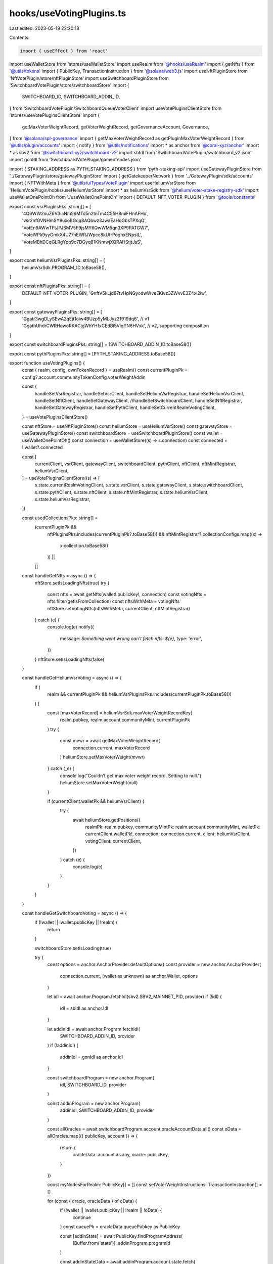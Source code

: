 hooks/useVotingPlugins.ts
=========================

Last edited: 2023-05-19 22:20:18

Contents:

.. code-block:: ts

    import { useEffect } from 'react'
import useWalletStore from 'stores/useWalletStore'
import useRealm from '@hooks/useRealm'
import { getNfts } from '@utils/tokens'
import { PublicKey, TransactionInstruction } from '@solana/web3.js'
import useNftPluginStore from 'NftVotePlugin/store/nftPluginStore'
import useSwitchboardPluginStore from 'SwitchboardVotePlugin/store/switchboardStore'
import {
  SWITCHBOARD_ID,
  SWITCHBOARD_ADDIN_ID,
} from 'SwitchboardVotePlugin/SwitchboardQueueVoterClient'
import useVotePluginsClientStore from 'stores/useVotePluginsClientStore'
import {
  getMaxVoterWeightRecord,
  getVoterWeightRecord,
  getGovernanceAccount,
  Governance,
} from '@solana/spl-governance'
import { getMaxVoterWeightRecord as getPluginMaxVoterWeightRecord } from '@utils/plugin/accounts'
import { notify } from '@utils/notifications'
import * as anchor from '@coral-xyz/anchor'
import * as sbv2 from '@switchboard-xyz/switchboard-v2'
import sbIdl from 'SwitchboardVotePlugin/switchboard_v2.json'
import gonIdl from 'SwitchboardVotePlugin/gameofnodes.json'

import { STAKING_ADDRESS as PYTH_STAKING_ADDRESS } from 'pyth-staking-api'
import useGatewayPluginStore from '../GatewayPlugin/store/gatewayPluginStore'
import { getGatekeeperNetwork } from '../GatewayPlugin/sdk/accounts'
import { NFTWithMeta } from '@utils/uiTypes/VotePlugin'
import useHeliumVsrStore from 'HeliumVotePlugin/hooks/useHeliumVsrStore'
import * as heliumVsrSdk from '@helium/voter-stake-registry-sdk'
import useWalletOnePointOh from './useWalletOnePointOh'
import { DEFAULT_NFT_VOTER_PLUGIN } from '@tools/constants'

export const vsrPluginsPks: string[] = [
  '4Q6WW2ouZ6V3iaNm56MTd5n2tnTm4C5fiH8miFHnAFHo',
  'vsr2nfGVNHmSY8uxoBGqq8AQbwz3JwaEaHqGbsTPXqQ',
  'VotEn9AWwTFtJPJSMV5F9jsMY6QwWM5qn3XP9PATGW7',
  'VoteWPk9yyGmkX4U77nEWRJWpcc8kUfrPoghxENpstL',
  'VoteMBhDCqGLRgYpp9o7DGyq81KNmwjXQRAHStjtJsS',
]

export const heliumVsrPluginsPks: string[] = [
  heliumVsrSdk.PROGRAM_ID.toBase58(),
]

export const nftPluginsPks: string[] = [
  DEFAULT_NFT_VOTER_PLUGIN,
  'GnftV5kLjd67tvHpNGyodwWveEKivz3ZWvvE3Z4xi2iw',
]

export const gatewayPluginsPks: string[] = [
  'Ggatr3wgDLySEwA2qEjt1oiw4BUzp5yMLJyz21919dq6', // v1
  'GgathUhdrCWRHowoRKACjgWhYHfxCEdBi5ViqYN6HVxk', // v2, supporting composition
]

export const switchboardPluginsPks: string[] = [SWITCHBOARD_ADDIN_ID.toBase58()]

export const pythPluginsPks: string[] = [PYTH_STAKING_ADDRESS.toBase58()]

export function useVotingPlugins() {
  const { realm, config, ownTokenRecord } = useRealm()
  const currentPluginPk = config?.account.communityTokenConfig.voterWeightAddin

  const {
    handleSetVsrRegistrar,
    handleSetVsrClient,
    handleSetHeliumVsrRegistrar,
    handleSetHeliumVsrClient,
    handleSetNftClient,
    handleSetGatewayClient,
    //handleSetSwitchboardClient,
    handleSetNftRegistrar,
    handleSetGatewayRegistrar,
    handleSetPythClient,
    handleSetCurrentRealmVotingClient,
  } = useVotePluginsClientStore()

  const nftStore = useNftPluginStore()
  const heliumStore = useHeliumVsrStore()
  const gatewayStore = useGatewayPluginStore()
  const switchboardStore = useSwitchboardPluginStore()
  const wallet = useWalletOnePointOh()
  const connection = useWalletStore((s) => s.connection)
  const connected = !!wallet?.connected

  const [
    currentClient,
    vsrClient,
    gatewayClient,
    switchboardClient,
    pythClient,
    nftClient,
    nftMintRegistrar,
    heliumVsrClient,
  ] = useVotePluginsClientStore((s) => [
    s.state.currentRealmVotingClient,
    s.state.vsrClient,
    s.state.gatewayClient,
    s.state.switchboardClient,
    s.state.pythClient,
    s.state.nftClient,
    s.state.nftMintRegistrar,
    s.state.heliumVsrClient,
    s.state.heliumVsrRegistrar,
  ])

  const usedCollectionsPks: string[] =
    (currentPluginPk &&
      nftPluginsPks.includes(currentPluginPk?.toBase58()) &&
      nftMintRegistrar?.collectionConfigs.map((x) =>
        x.collection.toBase58()
      )) ||
    []

  const handleGetNfts = async () => {
    nftStore.setIsLoadingNfts(true)
    try {
      const nfts = await getNfts(wallet!.publicKey!, connection)
      const votingNfts = nfts.filter(getIsFromCollection)
      const nftsWithMeta = votingNfts
      nftStore.setVotingNfts(nftsWithMeta, currentClient, nftMintRegistrar)
    } catch (e) {
      console.log(e)
      notify({
        message: `Something went wrong can't fetch nfts: ${e}`,
        type: 'error',
      })
    }
    nftStore.setIsLoadingNfts(false)
  }

  const handleGetHeliumVsrVoting = async () => {
    if (
      realm &&
      currentPluginPk &&
      heliumVsrPluginsPks.includes(currentPluginPk.toBase58())
    ) {
      const [maxVoterRecord] = heliumVsrSdk.maxVoterWeightRecordKey(
        realm.pubkey,
        realm.account.communityMint,
        currentPluginPk
      )
      try {
        const mvwr = await getMaxVoterWeightRecord(
          connection.current,
          maxVoterRecord
        )
        heliumStore.setMaxVoterWeight(mvwr)
      } catch (_e) {
        console.log("Couldn't get max voter weight record. Setting to null.")
        heliumStore.setMaxVoterWeight(null)
      }

      if (currentClient.walletPk && heliumVsrClient) {
        try {
          await heliumStore.getPositions({
            realmPk: realm.pubkey,
            communityMintPk: realm.account.communityMint,
            walletPk: currentClient.walletPk!,
            connection: connection.current,
            client: heliumVsrClient,
            votingClient: currentClient,
          })
        } catch (e) {
          console.log(e)
        }
      }
    }
  }

  const handleGetSwitchboardVoting = async () => {
    if (!wallet || !wallet.publicKey || !realm) {
      return
    }

    switchboardStore.setIsLoading(true)

    try {
      const options = anchor.AnchorProvider.defaultOptions()
      const provider = new anchor.AnchorProvider(
        connection.current,
        (wallet as unknown) as anchor.Wallet,
        options
      )

      let idl = await anchor.Program.fetchIdl(sbv2.SBV2_MAINNET_PID, provider)
      if (!idl) {
        idl = sbIdl as anchor.Idl
      }

      let addinIdl = await anchor.Program.fetchIdl(
        SWITCHBOARD_ADDIN_ID,
        provider
      )
      if (!addinIdl) {
        addinIdl = gonIdl as anchor.Idl
      }

      const switchboardProgram = new anchor.Program(
        idl,
        SWITCHBOARD_ID,
        provider
      )

      const addinProgram = new anchor.Program(
        addinIdl,
        SWITCHBOARD_ADDIN_ID,
        provider
      )

      const allOracles = await switchboardProgram.account.oracleAccountData.all()
      const oData = allOracles.map(({ publicKey, account }) => {
        return {
          oracleData: account as any,
          oracle: publicKey,
        }
      })

      const myNodesForRealm: PublicKey[] = []
      const setVoterWeightInstructions: TransactionInstruction[] = []

      for (const { oracle, oracleData } of oData) {
        if (!wallet || !wallet.publicKey || !realm || !oData) {
          continue
        }
        const queuePk = oracleData.queuePubkey as PublicKey

        const [addinState] = await PublicKey.findProgramAddress(
          [Buffer.from('state')],
          addinProgram.programId
        )

        const addinStateData = await addinProgram.account.state.fetch(
          addinState
        )
        const queue = await switchboardProgram.account.oracleQueueAccountData.fetch(
          queuePk
        )
        const queueAuthority = queue.authority as PublicKey
        const grantAuthority = addinStateData.grantAuthority as PublicKey
        try {
          const g = await getGovernanceAccount(
            provider.connection,
            grantAuthority,
            Governance
          )
          if (
            g.account.realm.equals(realm.pubkey) &&
            oracleData.oracleAuthority.equals(wallet.publicKey)
          ) {
            myNodesForRealm.push(oracle)
            const [p] = sbv2.PermissionAccount.fromSeed(
              switchboardProgram,
              queueAuthority,
              queuePk,
              oracle
            )

            const ix = await p.setVoterWeightTx({
              govProgram: realm.owner,
              pubkeySigner: wallet.publicKey,
              addinProgram: addinProgram,
              realm: realm.pubkey,
            })

            setVoterWeightInstructions.push(ix.instructions[0])
          }
        } catch (e) {
          console.log(e)
        }
      }

      switchboardStore.setOracleKeys(myNodesForRealm, currentClient)
      switchboardStore.setInstructions(
        setVoterWeightInstructions,
        currentClient
      )

      try {
        const [
          voterWeightRecord,
        ] = anchor.utils.publicKey.findProgramAddressSync(
          [Buffer.from('VoterWeightRecord'), myNodesForRealm[0].toBytes()],
          SWITCHBOARD_ADDIN_ID
        )

        try {
          const vwr = await getVoterWeightRecord(
            connection.current,
            voterWeightRecord
          )
          if (vwr && vwr.account.realm.equals(realm.pubkey)) {
            // get voting power
            switchboardStore.setVotingPower(vwr.account.voterWeight)
          } else {
            // 'no sb governance'
            switchboardStore.setVotingPower(new anchor.BN(0))
          }
        } catch (e) {
          console.log("Couldn't get voter weight record. Setting to zero.")
          switchboardStore.setVotingPower(new anchor.BN(0))
        }
      } catch (e) {
        console.log("Couldn't get VWR")
        console.log(e)
      }
    } catch (e) {
      console.log(e)
    }
    switchboardStore.setIsLoading(false)
  }

  const handleRegisterGatekeeperNetwork = async () => {
    if (realm && gatewayClient) {
      gatewayStore.setIsLoadingGatewayToken(true)

      try {
        const gatekeeperNetwork = await getGatekeeperNetwork(
          gatewayClient,
          realm
        )

        gatewayStore.setGatekeeperNetwork(gatekeeperNetwork)
      } catch (e) {
        console.log(e)
        notify({
          message: 'Error fetching gateway token',
          type: 'error',
        })
      }
      gatewayStore.setIsLoadingGatewayToken(false)
    }
  }

  const handleMaxVoterWeight = async () => {
    const { maxVoterWeightRecord } = await getPluginMaxVoterWeightRecord(
      realm!.pubkey,
      realm!.account.communityMint,
      nftClient!.program.programId
    )
    try {
      const existingMaxVoterRecord = await getMaxVoterWeightRecord(
        connection.current,
        maxVoterWeightRecord
      )
      nftStore.setMaxVoterWeight(existingMaxVoterRecord)
    } catch (e) {
      console.log(e)
      nftStore.setMaxVoterWeight(null)
    }
  }

  const getIsFromCollection = (nft: NFTWithMeta) => {
    return (
      nft.collection &&
      nft.collection.mintAddress &&
      (nft.collection.verified ||
        typeof nft.collection.verified === 'undefined') &&
      usedCollectionsPks.includes(nft.collection.mintAddress) &&
      nft.collection.creators?.filter((x) => x.verified).length > 0
    )
  }

  useEffect(() => {
    if (wallet && connection) {
      if (currentPluginPk) {
        if (vsrPluginsPks.includes(currentPluginPk.toBase58())) {
          handleSetVsrClient(wallet, connection, currentPluginPk)
        }
        if (heliumVsrPluginsPks.includes(currentPluginPk.toBase58())) {
          handleSetHeliumVsrClient(wallet, connection, currentPluginPk)
        }
      }
      handleSetNftClient(wallet, connection)
      //handleSetSwitchboardClient(wallet, connection)
      handleSetGatewayClient(wallet, connection)
      handleSetPythClient(wallet, connection)
    }
  }, [
    connection,
    wallet,
    currentPluginPk,
    handleSetNftClient,
    handleSetGatewayClient,
    handleSetPythClient,
    handleSetVsrClient,
    handleSetHeliumVsrClient,
  ])

  useEffect(() => {
    const handleVsrPlugin = () => {
      if (
        vsrClient &&
        currentPluginPk &&
        vsrPluginsPks.includes(currentPluginPk.toBase58())
      ) {
        handleSetVsrRegistrar(vsrClient, realm)
        if (connected) {
          handleSetCurrentRealmVotingClient({
            client: vsrClient,
            realm,
            walletPk:
              ownTokenRecord?.account?.governingTokenOwner || wallet?.publicKey,
          })
        }
      }
    }

    const handleHeliumVsrPlugin = () => {
      if (
        heliumVsrClient &&
        currentPluginPk &&
        heliumVsrPluginsPks.includes(currentPluginPk.toBase58())
      ) {
        handleSetHeliumVsrRegistrar(heliumVsrClient, realm)
        if (connected) {
          handleSetCurrentRealmVotingClient({
            client: heliumVsrClient,
            realm,
            walletPk:
              ownTokenRecord?.account?.governingTokenOwner || wallet?.publicKey,
          })
        }
      }
    }

    const handleNftplugin = () => {
      if (
        nftClient &&
        currentPluginPk &&
        nftPluginsPks.includes(currentPluginPk.toBase58())
      ) {
        handleSetNftRegistrar(nftClient!, realm)
        if (connected) {
          handleSetCurrentRealmVotingClient({
            client: nftClient,
            realm,
            walletPk:
              ownTokenRecord?.account?.governingTokenOwner || wallet?.publicKey,
          })
        }
      }
    }

    // If the current realm uses Civic Pass
    // register the gatekeeper network (the "type" of Civic)
    // in the Civic GatewayProvider.
    // This updates the UI to show if the user has a gateway token
    const handleGatewayPlugin = () => {
      if (
        gatewayClient &&
        currentPluginPk &&
        gatewayPluginsPks.includes(currentPluginPk.toBase58())
      ) {
        handleSetGatewayRegistrar(gatewayClient!, realm)
        if (connected) {
          handleSetCurrentRealmVotingClient({
            client: gatewayClient,
            realm,
            walletPk: wallet?.publicKey,
          })
        }

        handleRegisterGatekeeperNetwork()
      }
    }

    const handlePythPlugin = () => {
      if (
        pythClient &&
        currentPluginPk &&
        pythPluginsPks.includes(currentPluginPk.toBase58())
      ) {
        if (connected) {
          handleSetCurrentRealmVotingClient({
            client: pythClient,
            realm,
            walletPk:
              ownTokenRecord?.account?.governingTokenOwner || wallet?.publicKey,
          })
        }
      }
    }

    // eslint-disable-next-line @typescript-eslint/no-unused-vars
    const handleSwitchboardPlugin = () => {
      if (
        switchboardClient &&
        currentPluginPk &&
        switchboardPluginsPks.includes(currentPluginPk.toBase58())
      ) {
        // Switchboard: don't think we need this
        //handleSetNftRegistrar(nftClient!, realm)
        if (connected) {
          handleSetCurrentRealmVotingClient({
            client: switchboardClient,
            realm,
            walletPk: wallet?.publicKey,
          })
        }
      }
    }
    if (
      !currentClient ||
      currentClient.realm?.pubkey.toBase58() !== realm?.pubkey.toBase58() ||
      currentClient.walletPk?.toBase58() !== wallet?.publicKey?.toBase58() ||
      currentClient.walletPk?.toBase58() !==
        ownTokenRecord?.account?.governingTokenOwner.toBase58()
    ) {
      handleNftplugin()
      handleGatewayPlugin()
      handleVsrPlugin()
      handleHeliumVsrPlugin()
      //handleSwitchboardPlugin()
      handlePythPlugin()
    }
    // eslint-disable-next-line react-hooks/exhaustive-deps -- TODO please fix, it can cause difficult bugs. You might wanna check out https://bobbyhadz.com/blog/react-hooks-exhaustive-deps for info. -@asktree
  }, [
    // eslint-disable-next-line react-hooks/exhaustive-deps -- TODO please fix, it can cause difficult bugs. You might wanna check out https://bobbyhadz.com/blog/react-hooks-exhaustive-deps for info. -@asktree
    currentPluginPk?.toBase58(),
    // eslint-disable-next-line react-hooks/exhaustive-deps -- TODO please fix, it can cause difficult bugs. You might wanna check out https://bobbyhadz.com/blog/react-hooks-exhaustive-deps for info. -@asktree
    vsrClient?.program.programId.toBase58(),
    // eslint-disable-next-line react-hooks/exhaustive-deps -- TODO please fix, it can cause difficult bugs. You might wanna check out https://bobbyhadz.com/blog/react-hooks-exhaustive-deps for info. -@asktree
    heliumVsrClient?.program.programId.toBase58(),
    // eslint-disable-next-line react-hooks/exhaustive-deps -- TODO please fix, it can cause difficult bugs. You might wanna check out https://bobbyhadz.com/blog/react-hooks-exhaustive-deps for info. -@asktree
    nftClient?.program.programId.toBase58(),
    // eslint-disable-next-line react-hooks/exhaustive-deps -- TODO please fix, it can cause difficult bugs. You might wanna check out https://bobbyhadz.com/blog/react-hooks-exhaustive-deps for info. -@asktree
    gatewayClient?.program.programId.toBase58(),
    // eslint-disable-next-line react-hooks/exhaustive-deps -- TODO please fix, it can cause difficult bugs. You might wanna check out https://bobbyhadz.com/blog/react-hooks-exhaustive-deps for info. -@asktree
    pythClient?.program.programId.toBase58(),
    // eslint-disable-next-line react-hooks/exhaustive-deps -- TODO please fix, it can cause difficult bugs. You might wanna check out https://bobbyhadz.com/blog/react-hooks-exhaustive-deps for info. -@asktree
    realm?.pubkey.toBase58(),
    connection.endpoint,
    connected,
    ownTokenRecord,
  ])

  useEffect(() => {
    if (
      currentPluginPk &&
      switchboardPluginsPks.includes(currentPluginPk.toBase58())
    ) {
      handleGetSwitchboardVoting()
    }

    if (usedCollectionsPks.length && realm) {
      if (connected && currentClient.walletPk?.toBase58()) {
        handleGetNfts()
      }
      handleMaxVoterWeight()
    } else if (realm) {
      handleGetHeliumVsrVoting()
      handleGetSwitchboardVoting()
    } else {
      nftStore.setVotingNfts([], currentClient, nftMintRegistrar)
      nftStore.setMaxVoterWeight(null)
    }

    // eslint-disable-next-line react-hooks/exhaustive-deps -- TODO please fix, it can cause difficult bugs. You might wanna check out https://bobbyhadz.com/blog/react-hooks-exhaustive-deps for info. -@asktree
  }, [
    // eslint-disable-next-line react-hooks/exhaustive-deps -- TODO please fix, it can cause difficult bugs. You might wanna check out https://bobbyhadz.com/blog/react-hooks-exhaustive-deps for info. -@asktree
    JSON.stringify(usedCollectionsPks),
    // eslint-disable-next-line react-hooks/exhaustive-deps -- TODO please fix, it can cause difficult bugs. You might wanna check out https://bobbyhadz.com/blog/react-hooks-exhaustive-deps for info. -@asktree
    currentPluginPk?.toBase58(),
    connected,
    // eslint-disable-next-line react-hooks/exhaustive-deps -- TODO please fix, it can cause difficult bugs. You might wanna check out https://bobbyhadz.com/blog/react-hooks-exhaustive-deps for info. -@asktree
    realm?.pubkey.toBase58(),
    // eslint-disable-next-line react-hooks/exhaustive-deps -- TODO please fix, it can cause difficult bugs. You might wanna check out https://bobbyhadz.com/blog/react-hooks-exhaustive-deps for info. -@asktree
    currentClient.walletPk?.toBase58(),
  ])
}


